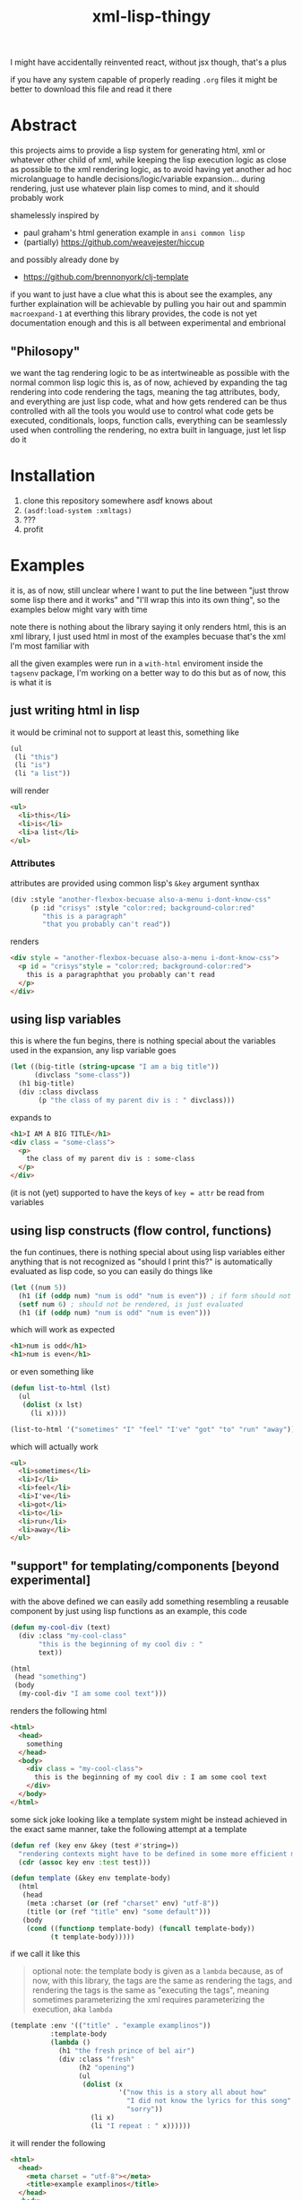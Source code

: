 #+title: xml-lisp-thingy
I might have accidentally reinvented react, without jsx though, that's a plus

if you have any system capable of properly reading =.org= files it might be better to download this file and read it there
* Abstract
this projects aims to provide a lisp system for generating html, xml or whatever other child of xml, while keeping the lisp execution logic as close as possible to the xml rendering logic, as to avoid having yet another ad hoc microlanguage to handle decisions/logic/variable expansion... during rendering, just use whatever plain lisp comes to mind, and it should probably work

shamelessly inspired by
 - paul graham's html generation example in =ansi common lisp=
 - (partially) [[https://github.com/weavejester/hiccup]]

and possibly already done by
 - [[https://github.com/brennonyork/clj-template]]

if you want to just have a clue what this is about see the examples, any further explaination will be achievable by pulling you hair out and spammin =macroexpand-1= at everthing this library provides, the code is not yet documentation enough and this is all between experimental and embrional

** "Philosopy"
we want the tag rendering logic to be as intertwineable as possible with the normal common lisp logic
this is, as of now, achieved by expanding the tag rendering into code rendering the tags, meaning the tag attributes, body, and everything are just lisp code, what and how gets rendered can be thus controlled with all the tools you would use to control what code gets be executed, conditionals, loops, function calls, everything can be seamlessly used when controlling the rendering, no extra built in language, just let lisp do it

* Installation
 1. clone this repository somewhere asdf knows about
 2. =(asdf:load-system :xmltags)=
 3. ???
 4. profit

* Examples
it is, as of now, still unclear where I want to put the line between "just throw some lisp there and it works" and "I'll wrap this into its own thing", so the examples below might vary with time

note there is nothing about the library saying it only renders html, this is an xml library, I just used html in most of the examples becuase that's the xml I'm most familiar with

all the given examples were run in a =with-html= enviroment inside the =tagsenv= package, I'm working on a better way to do this but as of now, this is what it is
** just writing html in lisp
it would be criminal not to support at least this, something like
#+begin_src lisp
  (ul
   (li "this")
   (li "is")
   (li "a list"))
#+end_src

will render
#+begin_src html
  <ul>
    <li>this</li>
    <li>is</li>
    <li>a list</li>
  </ul>
#+end_src
*** Attributes
attributes are provided using common lisp's =&key= argument synthax
#+begin_src lisp
  (div :style "another-flexbox-becuase also-a-menu i-dont-know-css"
       (p :id "crisys" :style "color:red; background-color:red"
          "this is a paragraph"
          "that you probably can't read"))
#+end_src

renders
#+begin_src html
  <div style = "another-flexbox-becuase also-a-menu i-dont-know-css">
    <p id = "crisys"style = "color:red; background-color:red">
      this is a paragraphthat you probably can't read
    </p>
  </div>
#+end_src

** using lisp variables
this is where the fun begins, there is nothing special about the variables used in the expansion, any lisp variable goes
#+begin_src lisp
  (let ((big-title (string-upcase "I am a big title"))
        (divclass "some-class"))
    (h1 big-title)
    (div :class divclass
         (p "the class of my parent div is : " divclass)))
#+end_src

expands to
#+begin_src html
  <h1>I AM A BIG TITLE</h1>
  <div class = "some-class">
    <p>
      the class of my parent div is : some-class
    </p>
  </div>
#+end_src

(it is not (yet) supported to have the keys of =key = attr= be read from variables

** using lisp constructs (flow control, functions)
the fun continues, there is nothing special about using lisp variables either
anything that is not recognized as "should I print this?" is automatically evaluated as lisp code, so you can easily do things like

#+begin_src lisp
  (let ((num 5))
    (h1 (if (oddp num) "num is odd" "num is even")) ; if form should not be rendered, though its result should
    (setf num 6) ; should not be rendered, is just evaluated
    (h1 (if (oddp num) "num is odd" "num is even")))
#+end_src

which will work as expected
#+begin_src html
  <h1>num is odd</h1>
  <h1>num is even</h1>
#+end_src

or even something like
#+begin_src lisp
  (defun list-to-html (lst)
    (ul
     (dolist (x lst)
       (li x))))

  (list-to-html '("sometimes" "I" "feel" "I've" "got" "to" "run" "away"))
#+end_src

which will actually work
#+begin_src html
  <ul>
    <li>sometimes</li>
    <li>I</li>
    <li>feel</li>
    <li>I've</li>
    <li>got</li>
    <li>to</li>
    <li>run</li>
    <li>away</li>
  </ul>
#+end_src

** "support" for templating/components [beyond experimental]
with the above defined we can easily add something resembling a reusable component by just using lisp functions
as an example, this code
#+begin_src lisp
  (defun my-cool-div (text)
    (div :class "my-cool-class"
         "this is the beginning of my cool div : "
         text))

  (html
   (head "something")
   (body
    (my-cool-div "I am some cool text")))
#+end_src

renders the following html
#+begin_src html
  <html>
    <head>
      something
    </head>
    <body>
      <div class = "my-cool-class">
        this is the beginning of my cool div : I am some cool text
      </div>
    </body>
  </html>
#+end_src

some sick joke looking like a template system might be instead achieved in the exact same manner, take the following attempt at a template
#+begin_src lisp
  (defun ref (key env &key (test #'string=))
    "rendering contexts might have to be defined in some more efficient manner later"
    (cdr (assoc key env :test test)))

  (defun template (&key env template-body)
    (html
     (head
      (meta :charset (or (ref "charset" env) "utf-8"))
      (title (or (ref "title" env) "some default")))
     (body
      (cond ((functionp template-body) (funcall template-body))
            (t template-body)))))
#+end_src

if we call it like this
#+begin_quote
optional note: the template body is given as a =lambda= because, as of now, with this library, the tags are the same as rendering the tags, and rendering the tags is the same as "executing the tags", meaning sometimes parameterizing the xml requires parameterizing the execution, aka =lambda=
#+end_quote
#+begin_src lisp
  (template :env '(("title" . "example examplinos"))
            :template-body
            (lambda ()
              (h1 "the fresh prince of bel air")
              (div :class "fresh"
                   (h2 "opening")
                   (ul
                    (dolist (x
                             '("now this is a story all about how"
                               "I did not know the lyrics for this song"
                               "sorry"))
                      (li x)
                      (li "I repeat : " x))))))

#+end_src

it will render the following
#+begin_src html
  <html>
    <head>
      <meta charset = "utf-8"></meta>
      <title>example examplinos</title>
    </head>
    <body>
      <h1>the fresh prince of bel air</h1>
      <div class = "fresh">
        <h2>opening</h2>
        <ul>
          <li>now this is a story all about how</li>
          <li>I repeat : now this is a story all about how</li>
          <li>I did not know the lyrics for this song</li>
          <li>I repeat : I did not know the lyrics for this song</li>
          <li>sorry</li>
          <li>I repeat : sorry</li>
        </ul>
      </div>
    </body>
  </html>
#+end_src

** User defined xml schemas
none of the package's code depends on using html out of all possible xmls, it's just the one

** Rendering to file/string
an example us
facilities are (now) provided to render the xml to strings and files
the following code, for example
#+begin_src lisp
  (in-package :tagenvs)
  (with-html
      (defun pagina (&key (titolo nil)
                       (corpus nil))
        (html
         (head
          (title (or titolo "default title")))
         (body
          (or corpus (render-string (h1 "default title") (p "default paragraph"))))))
    (render-to-file "the-power.html" (pagina :titolo "un titolo interessante"
                                             :corpus
                                             (render-string
                                              (h1 "una mattina")
                                              (h2 "mi sono alzato")
                                              (h3 "o bella ciao")
                                              (ul
                                               (li "bella ciao")
                                               (li "bella ciao, ciao, ciao"))))))
#+end_src
when evaluated, will output
#+begin_src html
  <html>
    <head>
      <title>un titolo interessante</title>
    </head>
    <body>
      <h1>una mattina</h1>
      <h2>mi sono alzato</h2>
      <h3>o bella ciao</h3>
      <ul>
        <li>bella ciao</li>
        <li>bella ciao, ciao, ciao</li>
      </ul>
    </body>
  </html>
#+end_src

to the file =the-power.html=

* "API Reference"
 - ~tagenvs:with-html~ :: locally defines ~h1~, ~h2~, ~html~, et al. macros to write html in lisp
 - ~(render-string (&rest body))~ :: executes the inner xml and returns it as a string, callable in the ~tagenvs~ package
 - ~(render-to-file (filename &rest body))~ :: executes the inner xml and writes it to the file =filename=, callable in the ~tagenvs~ package

